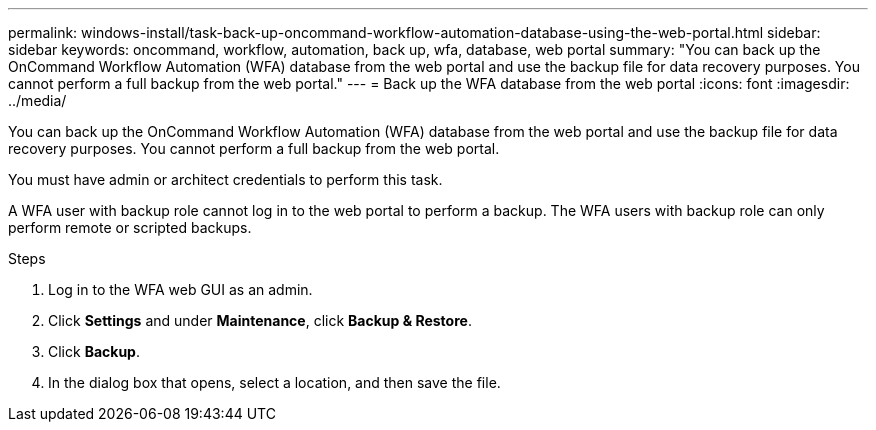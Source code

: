 ---
permalink: windows-install/task-back-up-oncommand-workflow-automation-database-using-the-web-portal.html
sidebar: sidebar
keywords: oncommand, workflow, automation, back up, wfa, database, web portal
summary: "You can back up the OnCommand Workflow Automation (WFA) database from the web portal and use the backup file for data recovery purposes. You cannot perform a full backup from the web portal."
---
= Back up the WFA database from the web portal
:icons: font
:imagesdir: ../media/

[.lead]
You can back up the OnCommand Workflow Automation (WFA) database from the web portal and use the backup file for data recovery purposes. You cannot perform a full backup from the web portal.

You must have admin or architect credentials to perform this task.

A WFA user with backup role cannot log in to the web portal to perform a backup. The WFA users with backup role can only perform remote or scripted backups.

.Steps
. Log in to the WFA web GUI as an admin.
. Click *Settings* and under *Maintenance*, click *Backup & Restore*.
. Click *Backup*.
. In the dialog box that opens, select a location, and then save the file.
